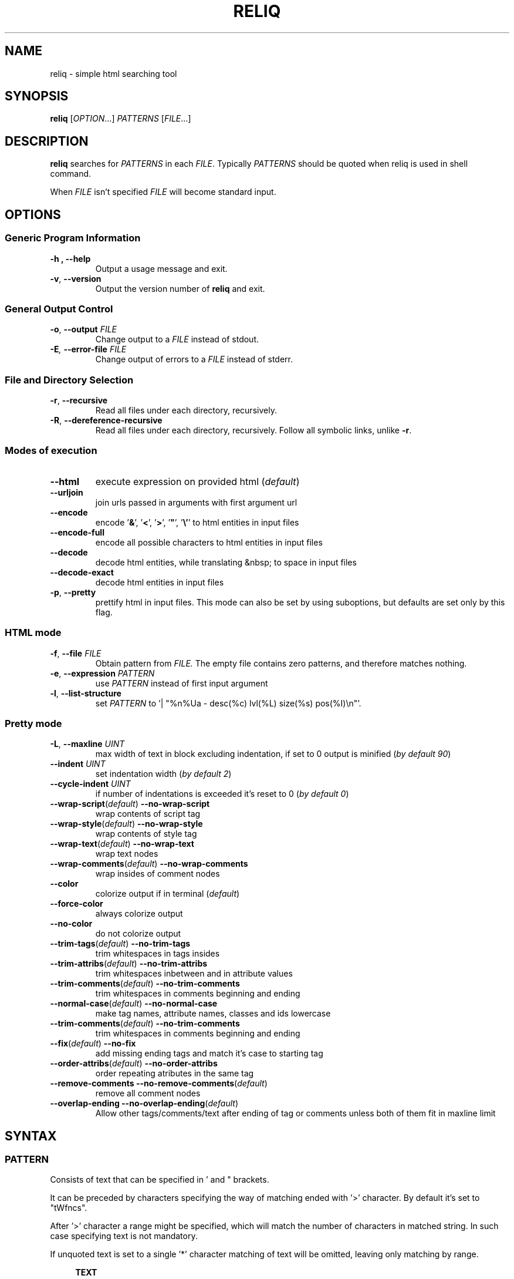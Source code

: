 .TH RELIQ 1 reliq\-VERSION

.SH NAME
reliq - simple html searching tool

.SH SYNOPSIS
.B reliq
.RI [ OPTION .\|.\|.]\&
.I PATTERNS
.RI [ FILE .\|.\|.]\&
.br

.SH DESCRIPTION
.B reliq
searches for
.I PATTERNS
in each
.IR FILE .
Typically
.I PATTERNS
should be quoted when reliq is used in shell command.
.PP
When
.I FILE
isn't specified
.I FILE
will become standard input.

.SH OPTIONS
.SS "Generic Program Information"
.TP
.B \-h ", " --help
Output a usage message and exit.
.TP
.BR \-v ", " --version
Output the version number of
.B reliq
and exit.

.SS "General Output Control"
.TP
.BR \-o ", " --output " \fIFILE\fR"
Change output to a
.IR FILE
instead of stdout.

.TP
.BI \-E ", " --error-file " \fIFILE\fR"
Change output of errors to a
.IR FILE
instead of stderr.

.SS "File and Directory Selection"
.TP
.BR \-r ", " --recursive
Read all files under each directory, recursively.
.TP
.BR \-R ", " --dereference-recursive
Read all files under each directory, recursively.
Follow all symbolic links, unlike
.BR \-r .

.SS "Modes of execution"
.TP
.BR \--html
execute expression on provided html (\fIdefault\fR)
.TP
.BR \--urljoin
join urls passed in arguments with first argument url
.TP
.BR \--encode
encode '\fB&\fR', '\fB<\fR', '\fB>\fR', '\fB"\fR', '\fB\\'\fR' to html entities in input files
.TP
.BR \--encode-full
encode all possible characters to html entities in input files
.TP
.BR \--decode
decode html entities, while translating &nbsp; to space in input files
.TP
.BR \--decode-exact
decode html entities in input files
.TP
.BR \-p ", " --pretty
prettify html in input files. This mode can also be set by using suboptions, but defaults are set only by this flag.

.SS "HTML mode"
.TP
.BR \-f ", " --file "\fI FILE\fR"
Obtain pattern from
.IR FILE.
The empty file contains zero patterns, and therefore matches nothing.
.TP
.BR \-e ", " --expression "\fI PATTERN\fR"
use
.IR PATTERN
instead of first input argument
.TP
.BR \-l ", " --list-structure
set
.IR PATTERN
to '| "%n%Ua - desc(%c) lvl(%L) size(%s) pos(%I)\\n"'.

.SS "Pretty mode"
.TP
.BR \-L ", " --maxline "\fI UINT\fR"
max width of text in block excluding indentation, if set to 0 output is minified (\fIby default 90\fR)
.TP
.BR --indent "\fI UINT\fR"
set indentation width (\fIby default 2\fR)
.TP
.BR --cycle-indent "\fI UINT\fR"
if number of indentations is exceeded it's reset to 0 (\fIby default 0\fR)

.TP
.BR \--wrap-script (\fIdefault\fR) " --no-wrap-script
wrap contents of script tag

.TP
.BR \--wrap-style (\fIdefault\fR) " --no-wrap-style
wrap contents of style tag

.TP
.BR \--wrap-text (\fIdefault\fR) " --no-wrap-text
wrap text nodes

.TP
.BR \--wrap-comments (\fIdefault\fR) " --no-wrap-comments
wrap insides of comment nodes

.TP
.BR \--color
colorize output if in terminal (\fIdefault\fR)
.TP
.BR \--force-color
always colorize output
.TP
.BR \--no-color
do not colorize output

.TP
.BR \--trim-tags (\fIdefault\fR) " --no-trim-tags
trim whitespaces in tags insides

.TP
.BR \--trim-attribs (\fIdefault\fR) " --no-trim-attribs
trim whitespaces inbetween and in attribute values

.TP
.BR \--trim-comments (\fIdefault\fR) " --no-trim-comments
trim whitespaces in comments beginning and ending

.TP
.BR \--normal-case (\fIdefault\fR) " --no-normal-case
make tag names, attribute names, classes and ids lowercase

.TP
.BR \--trim-comments (\fIdefault\fR) " --no-trim-comments
trim whitespaces in comments beginning and ending

.TP
.BR \--fix (\fIdefault\fR) " --no-fix
add missing ending tags and match it's case to starting tag

.TP
.BR \--order-attribs (\fIdefault\fR) " --no-order-attribs
order repeating atributes in the same tag

.TP
.BR \--remove-comments " " --no-remove-comments "(\fIdefault\fR)"
remove all comment nodes

.TP
.BR \--overlap-ending " " --no-overlap-ending "(\fIdefault\fR)"
Allow other tags/comments/text after ending of tag or comments unless both of them fit in maxline limit

.SH SYNTAX
.SS PATTERN
Consists of text that can be specified in ' and " brackets.

It can be preceded by characters specifying the way of matching ended with '>' character. By default it's set to "tWfncs".

After '>' character a range might be specified, which will match the number of characters in matched string. In such case specifying text is not mandatory.

If unquoted text is set to a single '*' character matching of text will be omitted, leaving only matching by range.

.nf
\&
.in +4m
\fBTEXT\fR
\fB"TEXT"\fR
\fB'TEXT'\fR
\fB>'TEXT'\fR
\fB>TEXT\fR             - match TEXT, same as above
\fB[a-z]>TEXT\fR        - match TEXT depending on options
\fB[a-z]>[URANGE]TEXT\fR
\fB*\fR                 - match to everything
\fB>*\fR                - same as above
\fB>[URANGE]"TEXT"\fR
\fB>[URANGE]\fR          - match length of pattern
\fB>[URANGE]*\fR         - same as above
.in
\&

Matching options:

.nf
\&
.in +4m
\fBt\fR - Match \fIt\fRrimmed
\fBu\fR - Match \fIu\fRntrimmed

\fBc\fR - Be \fIc\fRase sensitive
\fBi\fR - Be case \fIi\fRnsensitive

\fBv\fR - In\fIv\fRert matching
\fBn\fR - Match \fIn\fRormally, without inversion

\fBa\fR - Match if it occurs at \fIa\fRny position
\fBf\fR - Match if it \fIf\fRully matches
\fBb\fR - Match if it matches at the \fIb\fRegining
\fBe\fR - Match if it matches at the \fIe\fRnd

\fBw\fR - Match it to any of the \fIw\fRords in it
\fBW\fR - Match it to the \fIW\fRhole thing

\fBs\fR - Use \fIs\fRtring matching
\fBB\fR - Use \fIB\fRRE matching
\fBE\fR - Use \fIE\fRRE matching
.in
\&

.SS ATTRIBUTE_NAME
Attribute's name \fBPATTERN\fR. Starting by '+' or '-' will ensure that it will be treated as attribute, but in most cases can be omitted. '-' signifies its negation. It can be followed by \fB[RANGE]\fR which matches attribute's position in tag.

\fBATTRIB_NAME\fR has 'uWnsfi' pattern flags, \fBPATTERN\fR has 'tWncfs'.

Attribute name can be shortened to '.' or '#' (see below).  \fBATTRIB_NAME\fR flags to 'uWnsfi' and 'uwncsf' for \fBPATTERN\fR.
.nf
\&
.in +4m
\fBPATTERN\fR          - existing attribute
\fB+PATTERN\fR         - existing attribute
\fB-PATTERN\fR         - non existing attribute
\fB.PATTERN\fR         - same as i>class=w>PATTERN
\fB#PATTERN\fR         - same as i>id=w>PATTERN
\fB[RANGE]PATTERN\fR   - existing attribute at position determined by RANGE
\fB-[RANGE]PATTERN\fR
\fB+.PATTERN\fR
\fB-[RANGE]#PATTERN\fR
.in
\&
.SS ATTRIBUTE
Consists of \fBATTRIBUTE_NAME\fR followed by '=' and \fBPATTERN\fR of attribute's value. Specifying only \fBATTRIBUTE_NAME\fR  without specifying its value equals to ignoring its value.

.nf
\&
.in +4m
\fBATTRIBUTE\fR - ignore value of attribute
\fBATTRIBUTE_NAME=PATTERN\fR
.in
\&
.SS RANGE
Is always embedded in square brackets. Consists of groups of four numbers separated by ':', that can be practically endlessly separated by ',' if any of the matching succeedes the matching will stop.

Specifying only one value equals to matching only to that value.

Specifying two values equals to matching range between, and of them.

If '!' is found before the first value the matching will be inversed.

Empty values will be treated as infinity.

Specifying three values additionally matches only values of which modulo of third value is equal to 0. Forth value is an offset to value from which modulo is calculated from.

.SS RRANGE

Relative range matches arrays. Putting '-' before two first values (even if they are not specified) makes them subtracted from the maximal value.

.nf
\&
.in +4m
\fB[x1,!x2,x3,x4]\fR        - match to x1 or anything that isn't x2 or x3 or x4.
\fB[x1:y1,x2:y2,!x3:y4]\fR  - match to values between, and x1 and y1 or ...
\fB[x:]\fR                  - match values that are x or higher
\fB[:y]\fR                  - match values that are y or lower
\fB[:]\fR                   - match everything
\fB[-]\fR                   - match to last index of the array
\fB[-x]\fR                  - match to last index of the array subtracted by x
\fB[:-y]\fR                 - match to range from 0 to y'th value from end
\fB[::w]\fR                 - match to values from which modulo of w is equal to 0
\fB[x:y:w]\fR               - match to range from x to y from which modulo of w is equal to 0
\fB[x:y:w:z]\fR             - match to range from x to y with value increased by z from which modulo of w is equal to 0
\fB[::2:1]\fR               - match to uneven values
.in
\&

.SS URANGE

Unsigned range matches unsigned integers. Putting '-' before first value is the same as '0', before the second value is the same as matching to infinity.

.nf
\&
.in +4m

\fB[x1,x1:y]\fR             - match to x1 or between, and x1 and y
\fB[-x]\fR                  - match to nothing
\fB[-x:-y]\fR               - match to everything
\fB[-x:y]\fR                - match from 0 to y
\fB[:y]\fR                  - match from 0 to y
\fB[x:-y]\fR                - match from x to infinity
\fB[x:]\fR                  - match from x to infinity
\fB[x::2]\fR                - match to even values starting from x
.in
\&

.SS SRANGE

Signed range matches signed integers.

.nf
\&
.in +4m
\fB[-x,-y]\fR               - match from -x to -y
\fB[:-y]\fR                 - match from negative infinity to -y
\fB[:y]\fR                  - match from negative infinity to y
\fB[x:]\fR                  - match from x to infinity
\fB[:-1:2:1]\fR             - match to uneven values until -1
.in
\&

.SS HOOK
Begins with a name of function followed by '@' and ended with argument which can be a \fBRANGE\fR, \fBEXPRESSION\fR, \fBPATTERN\fR or nothing.

Name of matching hook can be preceded with '+' or '-' character. If it's '-' matching of hook will be inverted.

.nf
\&
.in +4m
\fBNAME@PATTERN\fR
\fBNAME@[RANGE]\fR
\fBNAME@"EXPRESSION"\fR
\fBNAME@\fR
\fB+NAME@[RANGE]\fB
\fB-NAME@"EXPRESSION"\fR
.in
\&

List of implemented hooks:

Global hooks, which can be used for any type:

.TP
.BR L ",  " level " " \fI[URANGE]\fR
Get nodes that are on level within \fIURANGE\fR.
.TP
.BR l ",  " levelrelative " " \fI[SRANGE]\fR
Get nodes that are on level relative to parent within the \fISRANGE\fR.
.TP
.BR c ",  " count " " \fI[URANGE]\fR
Get nodes with count of descending tag nodes that is within the \fIURANGE\fR.
.TP
.BR Ct ",  " counttext " " \fI[URANGE]\fR
Get nodes with count of descending text nodes that is within the \fIURANGE\fR.
.TP
.BR Cc ",  " countcomments " " \fI[URANGE]\fR
Get nodes with count of descending comment nodes that is within the \fIURANGE\fR.
.TP
.BR Ca ",  " countall " " \fI[URANGE]\fR
Get nodes with count of descending nodes that is within the \fIURANGE\fR.
.TP
.BR P ",  " position " " \fI[URANGE]\fR
Get nodes with position within \fIURANGE\fR.
.TP
.BR p ",  " positionrelative " " \fI[SRANGE]\fR
Get nodes with position relative to parent within \fISRANGE\fR.
.TP
.BR I ",  " index " " \fI[URANGE]\fR
Get nodes with starting index of tag in file that is within \fIURANGE\fR.
.TP

Hooks for tag type:

.TP
.BR A ",  " all " " \fI"PATTERN"\fR
Get tags with text creating them matching to \fIPATTERN\fR.
Pattern flags set to "uWcnas".
.TP
.BR i ",  " insides " " \fI"PATTERN"\fR
Get tags with insides that match \fIPATTERN\fR.
Pattern flags set to "tWncas".
.TP
.BR S ",  " start " " \fI"PATTERN"\fR
Get tags which head tag matches to \fIPATTERN\fR.
Pattern flags set to "uWcnas".
.TP
.BR e ",  " endstrip " " \fI"PATTERN"\fR
Get tags which tail tag stripped from <> matches to \fIPATTERN\fR.
Pattern flags set to "tWcnfs".
.TP
.BR E ",  " end " " \fI"PATTERN"\fR
Get tags which tail tag matches to \fIPATTERN\fR.
Pattern flags set to "uWcnas".
.TP
.BR n ",  " name " " \fI"PATTERN"\fR
Get tags which name matches \fIPATTERN\fR. Used as \fBTAG\fR matcher.
Pattern flags set to "uWinfs".
.TP
.BR a ",  " attributes " " \fI[URANGE]\fR
Get tags with attributes that are within the \fIURANGE\fR.
.TP
.BR has " " \fI"EXPRESSION"\fR
Get tags in which chained \fIEXPRESSION\fR matches at least one of its children.
.TP

Hooks for comment type:

.TP
.BR A ",  " all " " \fI"PATTERN"\fR
Get comments with text creating them matching to \fIPATTERN\fR. Used as \fBTAG\fR matcher.
Pattern flags set to "tWncas".
.TP
.BR i ",  " insides " " \fI"PATTERN"\fR
Get comments with insides that match \fIPATTERN\fR.
Pattern flags set to "tWncas".
.TP

Hooks for text types:

.TP
.BR A ",  " all " " \fI"PATTERN"\fR
Get text matching to \fIPATTERN\fR. Used as \fBTAG\fR matcher.
Pattern flags set to "tWncas".
.TP

Access hooks specify what nodes will be matched, specifying multiple will not preserve order:

.TP
.BR @
Specifying hook with no name is the same as \fBself@\fR
.TP
.BR full
Matches node itself and everything below it (set by default).
.TP
.BR self
Matches only node itself (similar to \fBl@[0]\fR).
.TP
.BR child
Matches nodes that are only one level higher then self (similar to \fBl@[1]\fR).
.TP
.BR desc ",    " descendant
Matches nodes that are lower than self (similar to \fBl@[1:]\fR).
.TP
.BR ancestor
Matches nodes that are ancestors of self, relative level of 0 matches to parent.
.TP
.BR parent
Matches node that is a parent of self.
.TP
.BR rparent ", " relative_parent
Matches node that matched self in script e.g. \fB'TAG1; TAG2; * rparent@'\fR will return \fBTAG1\fR.
.TP
.BR sibl ",    " sibling
Matches siblings of self.
.TP
.BR spre ",    " sibling_preceding.
Matches preceding siblings of self.
.TP
.BR ssub ",    " sibling_subsequent
Matches subsequent siblings of self.
.TP
.BR fsibl ",   " full_sibling
Matches siblings of self and nodes below them.
.TP
.BR fspre ",   " full_sibling_preceding
Matches preceding siblings of self and nodes below them.
.TP
.BR fssub ",   " full_sibling_subsequent
Matches subsequent siblings of self and nodes below them.
.TP
.BR everything
Matches every node possible
.TP
.BR preceding
Matches nodes before current that are not it's ancestors
.TP
.BR before
Matches nodes before current
.TP
.BR subsequent
Matches nodes after current that are not it's descendants
.TP
.BR after
Matches nodes after current
.TP

Type hooks:

.TP
.BR tag
Matches tag nodes.
.TP
.BR comment
Matches comment nodes.
.TP
.BR text
Matches text nodes that are not of textempty type.
.TP
.BR textempty
Matches text nodes consisting of only whitespaces.
.TP
.BR texterr
Matches text nodes in which error parsing html has occurred
.TP
.BR textnoerr
Matches text nodes that are not textempty or texterr
.TP
.BR textall
Matches all text nodes

.SS TAG
At the begining each \fBTAG\fR must contain \fBPATTERN\fR of html tag and that can be followed by a number of \fBATTRIBUTE\fRs and \fBHOOK\fRs.

Range separated by spaces will match the position of results relative to parent nodes, or if specified before tag \fBPATTERN\fR absolute to all results.

.nf
\&
.in +4m
\fBPATTERN\fR
\fBPATTERN ATTRIBUTE... HOOK... [RANGE]\fR - match RANGE to results relative to parent nodes
\fB[RANGE] PATTERN\fR - match RANGE to results
.in
\&

\fBTAG\fR, \fBATTRIBUTE\fRs and \fBHOOK\fRs can be grouped in '(' ')' brackets. ')' has to be preceded by space otherwise it will be treated as part of argument.

.nf
\&
.in +4
    \fB(... )\fR - correct
    \fB( ... )\fR - correct
    \fB( ...)\fR - incorrect
    \fB( ( ... )(... ))\fR - correct
.in
\&

If brackets are 'touching' themselves they will match if at least one of them matches. Groups cannot contain position or access hooks definitions. If \fBTAG\fR pattern is not specified before any groups then all of the first groups will specify it.

.nf
\&
.in +4m
    \fBTAG ( ATTRIB1 HOOK )( ATTRIB2 ( ATTRIB3 ATTRIB4 )( ATTRIB5 ) )\fR - TAG having either ATTRIB1 with HOOK or ATTRIB2 which has ATTRIB3 and ATTRIB4 or ATTRIB5
    \fBTAG ( ATTRIB1 ) ( ATTRIB2 )\fR - TAG having both ATTRIB1 and ATTRIB2. Since groups have space in between they are not 'touching'.
    \fB( TAG1 HOOK )( TAG2 ) ATTRIB\fR - either TAG1 with HOOK or TAG2 both having ATTRIB.
.in
\&

To match multiple types you have to specify type hooks as the first thing in the group. You can specify multiple types but only if they are in separate groups or can be inherited from each other.

.nf
\&
.in +4m
    \fB( div )( comment@ DOCTYPE )( text@ have ) l@[0]\fR - this matches to multiple types, since l@ is a global hook it can be specified outside the groups
    \fBtextall@ have ( @text seen )( texterr@ you )\fR - text and texterr inherit from textall
    \fB(( p )( tag@ li ))( textall@ li ( text@ look ( textnoerr@ list )( texterr@ raise ))( textempty@ "  " ))
.in
\&

.SS TAG_FORMAT
It has to be specified in '"' or '\\'' quotes.

If format is not specified it will be set to "%C\\n".

\fIi\fR, \fIt\fR, \fIT\fR, \fIC\fR, \fIa\fR, \fIv\fR \fIS\fR, \fIE\fR, \fIe\fR directives can be preceded with '\fIU\fR' and '\fID\fR' characters that change their output e.g. '%Ui', '%(href)DUa', '%1UDa'. '\fIU\fR' causes output to be untrimmed (by default they are trimmed), '\fID\fR' decodes html escape codes.

Prints output according to \fBFORMAT\fR interpreting '\e' escapes and `%' directives. The escapes and directives are:
.RS
.IP \ea
Alarm bell.
.IP \eb
Backspace.
.IP \ef
Form feed.
.IP \en
Newline.
.IP \er
Carriage return.
.IP \et
Horizontal tab.
.IP \ev
Vertical tab.
.IP \e0
ASCII NUL.
.IP \e0\fIXXX\fR
Byte in octal.
.IP \ex\fIXX\fR
Byte in hexadecimal.
.IP \eu\fIXXXX\fR
UTF-8 character (uses hexadecimal digits).
.IP \eU\fIXXXXXXXX\fR
UTF-8 character (uses hexadecimal digits).
.IP \e\e
A literal backslash (`\e').
.IP %%
A literal percent sign.
.IP %l
Level in html structure relative to parent.
.IP %L
Level in html structure.
.IP %P
Position of node.
.IP %p
Position of node relative to parent.
.IP %I
Index of node's starting position in file.
.IP %c
Node's count of tags nodes descending.
.IP %Ct
Node's count of text nodes descending.
.IP %Cc
Node's count of comment nodes descending.
.IP %Ca
Node's count of descendants, basically sum of the previous ones.
.IP %A
Contents of node.
.IP %i
Node's insides.
.IP %n
Tag's name.
.IP %S
Starting tag.
.IP %E
Ending tag.
.IP %e
Stripped ending tag.
.IP %t
Tag's text.
.IP %T
Tag's text, recursive.
.IP %s
Node's size.
.IP %a
All of the tag's attributes.
.IP %v
Values of tag's attributes separated with '"'.
.IP %\fIk\fPv
Value of tag's attribute, where \fIk\fP is its position counted from zero.
.IP %(\fIk\fP)v
Value of tag's attribute, where \fIk\fP is its case insensitive name.

.SS FUNCTION
Begins with name followed by arguments separated by whitespaces.

\fBFUNCTION\fR can have up to 4 arguments that are clearly defined in [] brackets or in "",'' quotes.

.nf
\&
.in +4m
\fBNAME\fR - function with no arguments
\fBNAME [list] "text1" "text2"\fR - function with first argument as a list, and second and third as text
.in
\&

List of implemented functions:

.B line \fI[SELECTED]\fR \fI"DELIM"\fR
.IP
Return selected lines.

Lines are separated by \fIDELIM\fR (by default '\\n').
.TP

.B trim \fI"DELIM"\fR
.IP
Trim whitespaces at the beginning and end of the whole input.

Input can be split by \fIDELIM\fR and trimmed separately.
.TP

.B sort \fI"FLAGS"\fR \fI"DELIM"\fR
.IP
Sort input delimited by \fIDELIM\fR (by default '\\n').

Flags:
    r - reverse the results of comparison
    u - omit repeated lines
.TP

.B uniq \fI"DELIM"\fR
.IP
Filter out repeating lines from input delimited by \fIDELIM\fR (by default '\\n').
.TP

.B echo \fI"TEXT1"\fR \fI"TEXT2"\fR
.IP
Print \fITEXT1\fR before the input and \fITEXT2\fR after.
.TP

.B tr \fI"STR1"\fR \fI"STR2"\fR \fI"FLAGS"\fR
.IP
Translate characters in \fISTR1\fR to \fISTR2\fR.

If \fISTR2\fR is not specified characters in \fISTR1\fR will be deleted.

Special STR syntax:
    \fBCHAR1-CHAR2\fR - all characters from CHAR1 to CHAR2 in descending order
    \fB[CHAR*REPEAT]\fR - REPEAT copies of CHAR
    \fB[:space:]\fR - support for common character types, written in lower case

Flags:
    s - replace repeating sequences of characters with only one
    c - use the complement of \fISTR1\fR
.TP

.B cut \fI[SELECTED]\fR \fI"DELIMS"\fR \fI"FLAGS"\fR \fI"DELIM"\fR
.IP
Return selected parts from input delimited by \fIDELIM\fR (by default '\\n').

\fIDELIMS\fR specifies delimiters for fields and selects fields, if none are specified selection is based on bytes.

\fIDELIMS\fR have the same syntax as \fBtr\fR \fISTR\fR.

Flags:
    s - do not return lines with no delimiters
    c - complement \fILIST\fR
    z - sets \fIDELIM\fR to '\\0'
.TP

.B sed \fI"SCRIPT"\fR \fI"FLAGS"\fR \fI"DELIM"\fR
.IP
Implementation of \fBsed\fR(1).

Lines are delimited by \fIDELIM\fR (by default '\\n').

Flags:
    n - suppress automatic printing of pattern space
    z - set \fIDELIM\fR to '\\0'
    E - use extended regexp

Deviations from standard:
    \fBi\fR \fBc\fR \fBa\fR commands do nothing even though they take arguments
    \fBl\fR \fBr\fR \fBR\fR \fBQ\fR \fBw\fR \fBW\fR are not implemented
.TP

.B rev \fI"DELIM"\fR
.IP
Reverse order of characters in every line delimited by \fIDELIM\fR (by default '\\n').
.TP

.B tac \fI"DELIM"\fR
.IP
Reverse order of input lines delimited by \fIDELIM\fR (by default '\\n').
.TP

.B wc \fI"FLAGS"\fR \fI"DELIM"\fR
.IP
Print count of lines, words, bytes.

Input is delimited by \fIDELIM\fR (by default '\\n').

Flags:
    l - lines count
    w - words count
    c - bytes count
    L - size of the longest line

If multiple values are returned each will be separated with '\\t'.

If no flags are given then flags are set to "lwc".
.TP

.B decode \fI"FLAGS"\fR
.IP
Decode html entities while translating &nbsp; to space.

Flags:
    e - decode &nbsp; correctly
.TP

.B encode \fI"FLAGS"\fR
.IP
Encode '&', '<', '>', '"', '\\'' to html entities

Flags:
    f - encode all possible characters to html entities

.SS FORMAT
Consists of \fBFUNCTION\fRs separated by whitespace. Output of the tag is passed to \fBFUNCTION\fR, and its output is passed to the next until the last one which will print it.

If specified after '|' \fBFORMAT\fR will be executed separately for each matched tag.

If after '/' \fBFORMAT\fR will be executed for the whole output.

.nf
\&
.in +4m
\fBFUNCTION FUNCTION...\fR
.in
\&

.SS NODE
Consists of \fBTAG\fRs and \fBEXPRESSION\fRs separated by ';' which makes them pass result from previous node to the next.

Output \fBFORMAT\fR can be specified after '|' and '/' characters, everything after it will be taken as \fBFORMAT\fR.

.nf
\&
.in +4m
\fBTAG1; TAG2; NODE\fR - matches results of TAG1 by TAG2 and by NODE
\fBNODE1; NODE2\fR - process the results of NODE1 by NODE2
.in
\&

.SS EXPRESSION
Consists of \fBNODE\fRs separated by ',' and grouped in '{' '}' brackets (which accumulate their output and increases their level).
.nf
\&
.in +4m
\fBNODE1, NODE2\fR - two expressions
\fBEXPRESSION1; { EXPRESSION2; {EXPRESSION3, EXPRESSION4}, EXPRESSION5}; EXPRESSION6\fR
.in
\&

.SS OUTPUT_FORMAT

Is changed based on output \fBFORMAT\fR and can be specified only to the last \fBEXPRESSION\fRs, or if they are children of groups having \fBFORMAT\fR.

Output \fBFORMAT\fR can be specified after '|' and '/' characters, everything after it will be taken as \fBFORMAT\fR.

If the first thing in \fBFORMAT\fR specified after '|' character of a node is a \fI"TEXT"\fR it will be used as \fBTAG_FORMAT\fR.

\fBFORMAT\fR after '|' character is executed on each element matched, and after '/' to the whole result.

Groups with format after '|' will execute their \fBEXPRESSION\fRs for each element in input independently, contrary to normal behavior where the child processes all the input at once before going to the next.

.nf
\&
.in +4m
\fBNODE1; NODE2 | TAG_FORMAT FORMAT1 / FORMAT2\fR - matches NODE2 to results of NODE1, then prints them one by one with TAG_FORMAT and processes WITH FORMAT1, then processes everything by FORMAT2
\fBNODE1 | FORMAT, NODE2 / FORMAT\fR
\fBNODE1; { NODE1 | FORMAT, NODE2 / FORMAT }\fR
\fBNODE1; { NODE1 | FORMAT, NODE2 / FORMAT } / FORMAT\fR - process results of GROUP
\fBNODE1; { NODE1 | FORMAT, NODE2 / FORMAT } | FORMAT / FORMAT\fR - process results of GROUP one by one, and then as a whole
.in
\&

.SS OUTPUT_FIELD

Accumulates output and prints it in json format.

Begins before \fBEXPRESSION\fR, starts with '.' character and is followed by name, which can be defined as [A-Za-z0-9_-]+.

If field doesn't have a name it will be a protected field i.e. if the \fBEXPRESSION\fR matches nothing a newline will be printed (deprecated feature that will be removed in the future).

To specify type of field the name has to be followed by '.' and type name, the same rules of naming apply as to the field names.

List of types:

    \fI.s\fR             string, returns the exact input, set by default for fields without types
    \fI.s(uint)\fR       string that has size greater than first argument
    \fI.s(uint,uint)\fR  string that has size within range of first and second argument

    \fI.b\fR             boolean value, return true only if first found non whitespace character is 'y', 'Y', 't', 'T' or number higher than 0, otherwise returns false. Fails only if input is empty

    \fI.n\fR             number, return the first found floating point number, if none found or input is empty fails with 0
    \fI.n(num)\fR        same as above but found number is greater than the first argument
    \fI.n(num,num)\fR    same as above but found number is within range of first and second arguments

    \fI.i\fR             integer, analogous to \fI.n\fR
    \fI.i(int)\fR
    \fI.i(int,int)\fR

    \fI.u\fR             unsigned integer, analogous to \fI.n\fR
    \fI.u(uint)\fR
    \fI.u(uint,uint)\fR

    \fI.d\fR             date, fails returning input
    \fI.d(str...)\fR     date, fails if input doesn't match to any of arguments that are \fBstrptime\fR(3) format otherwise converts it into iso 8081 date

    \fI.U\fR             url, join url in input with main url specified by \fB--url\fR option
    \fI.U(str)\fR        url, join url in input with argument

    \fI.N\fR             null, never fails

    \fI.e\fR             error, never fails
    \fI.e(...)\fR        error, arguments are used for annotation

    \fI.a\fR             array, of strings, delimited by '\\n'
    \fI.a("\\t")\fR      array of strings, delimited by the first character in the argument, i.e. '\\t'
    \fI.a.type\fR        array of type, delimited by '\\n'
    \fI.a("-").type\fR   array of type, delimited by the first character in the argument (only one can be specified)

Examples:

    if field doesn't return to a field is globally available, and even if \fBdiv .author\fR is not found the fields will be printed.
    \fB.title h2, div .author; { .image img, .bolded b }\fR
    \fI{"title":"...","image":"...","bolded":"..."}\fR

    if field has fields as an input it is an object.
    \fB.title h2, .author div .author; { .image img, .bolded b }\fR
    \fI{"title":"...","author":{"image":"...","bolded":"..."}}\fR

    if field has fields as an input and expressions without fields, first it prints out result of expressions, and then prints the object.
    \fBdiv .author; { .image img, .bolded b, a }\fR
    \fI<a objects>\fR
    \fI{"author":{"image":"...","bolded":"..."}}\fR

    blocks ended with '|' character are treated as arrays. If such block has no input it returns "[]".
    \fB.authors div .author; { .images img, .bolded b } |\fR
    \fI{"authors":[{"images":"...","bolded":"..."}]}\fR

If after type name is '|' character another type can be specified. In this case if field fails type after it is attempted. If input expression matched to nothing type will always fail and output of the last type in such chain will be returned.

Examples:

    .tag2 and .tag3 have results of num and null types failing since expression did not match to anything
    \fB.tag.s nothing, .tag2.s|n nothing, .tag3.s|N nothing\fR
    \fI{"tag":"","tag2":0,"tag3":null}\fR

    .title2 is matched by int since title input doesn't fit the assertion
    \fB.title.s(1)|N h2, .title2.s(10,50)|i h2\fR
    \fI{"title":"...","title2":-123}\fR

    after specifying type for array all alternative types will be assigned for array's elements since array can't fail
    \fB.title.s(9999)|a("\\t").s(2,5)|u|N h2\fR
    \fI{"title":[52,"...","...",null,0]}\fR

If immediately after field a string in '\\'' or '"' brackets is specified it'll be treated as annotation e.g. '.u"annotation"', '.t.n(12)|N"annotation"'

.SS COMMENTS

Basic C style comments are implemented, although they have to be preceded by whitespace.

Since sed quite often has \fB's/ *//g'\fR, haskell comments are implemented, they also have to be preceded by whitespace.

.SS CONDITIONALS

Are placed in between expressions and have to be surrounded by whitespace. They influence execution of the second expression based on success of the first.

.nf
\&
.in +4m
\fB&\fR - execute second expression if first succeeds
\fB&&\fR - execute second expression if first succeeds and ignore output of the first
\fB||\fR - execute second expression if first fails
\fB^&\fR
\fB^&&\fR
\fB^||\fR
.in
\&

Expression succeeds if anything inside of it matches html, e.g. \fB{ div, li | "" } && tr | "%i"\fR will print insides of \fBtr\fR tag if either div or \fBli\fR tags are found, even though li tag outputs nothing it will match because only matching html matters.

If the described conditionals are preceded by '\fB^\fR' they will succeed only if everything matches, e.g. \fB{ div, li | "" } ^&& tr | "%i"\fR both \fBdiv\fR and \fBli\fR would have to match for \fBtr | "%li"\fR to happen.

Output fields take precedence over conditionals so \fB.name a .user | "%i" / tr "\\n" || h1 | "%i"\fR is the same as \fB.name { a .user | "%i" / tr "\\n" || h1 | "%i" }\fR.

Output fields cannot be embedded in conditionals e.g. \fB{ .likes.u * #likes | "%i" } & { .dlikes.u * #dislikes | "%i" }\fR.

.SH NOTES

UTF-8 \fI\eu\fR and \fI\eU\fR escape directives don't work in any place where delimiter is to be specified i.e. array separator in fields, in translation tables of \fBtr\fR, in \fIy\fR \fBsed\fR command, in delimiters of \fBsed\fR, \fBtr\fR, \fBline\fR, \fBtrim\fR, \fBuniq\fR, \fBsort\fR, \fBecho\fR, \fBcut\fR, \fBrev\fR, \fBtac\fR, \fBwc\fR commands.

.SH EXAMPLES
Get tags 'a' with attribute 'href' at position 0 of value ending with '.org' or '.com', from result of matching tags 'div' with attribute 'id', and without attribute 'class', from file 'index.html'.
.nf
\&
.in +4m
.B $ reliq 'div id \-class; a [0]href=E>".*\\\\.(org|com)"' index.html
.in
\&
Get tags that don't have any tags inside them
.nf
\&
.in +4m
.B $ reliq '* c@[0]' index.html
.in
\&
Get empty tags.
.nf
\&
.in +4m
.B $ reliq '* m@>[0]' index.html
.in
\&
Get hyperlinks from level greater or equal to 6 (counting from zero).
.nf
\&
.in +4m
.B $ reliq 'a href @l[6:] | "%(href)v\\\\n"' index.html
.in
\&
Get all urls from 'a' and 'img' tags, where images end with '.png'.
.nf
\&
.in +4m
.B $ reliq 'img src=e>.png | "%(src)v\\\\n", a href | "%(href)v\\\\n"' index.html
.in
\&
Get all urls in div with class 'index' or ul both with title attribute.
.nf
\&
.in +4m
.B $ reliq '( div .index )( ul ) title; a href | "%(href)v\\\\n' index.html
.in
\&
Decode html entities from index.html
.nf
\&
.in +4m
.B $ reliq --decode index.html
.in
\&
Join urls with 'https://wikipedia.com/'
.nf
\&
.in +4m
.B $ reliq --urljoin 'https://wikipedia.com/' '/' 'index.html' './name/../../list/genres/a.html'
.in
\&
Prettify index.html
.nf
\&
.in +4m
.B $ reliq -p index.html
.in
\&
Minify index.html
.nf
\&
.in +4m
.B $ reliq -p -L 0 --no-color index.html
.in
\&

.SH EXIT STATUS
.sp
\fB0\fP
.RS 4
success
.RE
\fB5\fP
.RS 4
system call failure
.RE
\fB10\fP
.RS 4
mangled html
.RE
\fB15\fP
.RS 4
incorrect script
.RE

.SH AUTHOR
Dominik Stanisław Suchora <hexderm@gmail.com>
